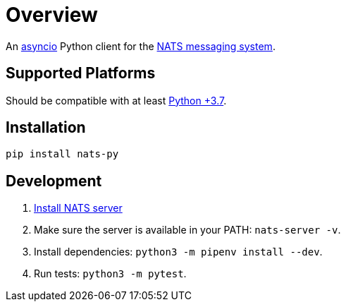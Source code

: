 = Overview

An https://docs.python.org/3/library/asyncio.html[asyncio] Python client for the https://nats.io/[NATS messaging system].

== Supported Platforms

Should be compatible with at least https://docs.python.org/3.7/library/asyncio.html[Python +3.7].

== Installation

[source,python]
----
pip install nats-py
----


== Development

1. https://docs.nats.io/running-a-nats-service/introduction/installation[Install NATS server]
2. Make sure the server is available in your PATH: `nats-server -v`.
3. Install dependencies: `python3 -m pipenv install --dev`.
4. Run tests: `python3 -m pytest`.